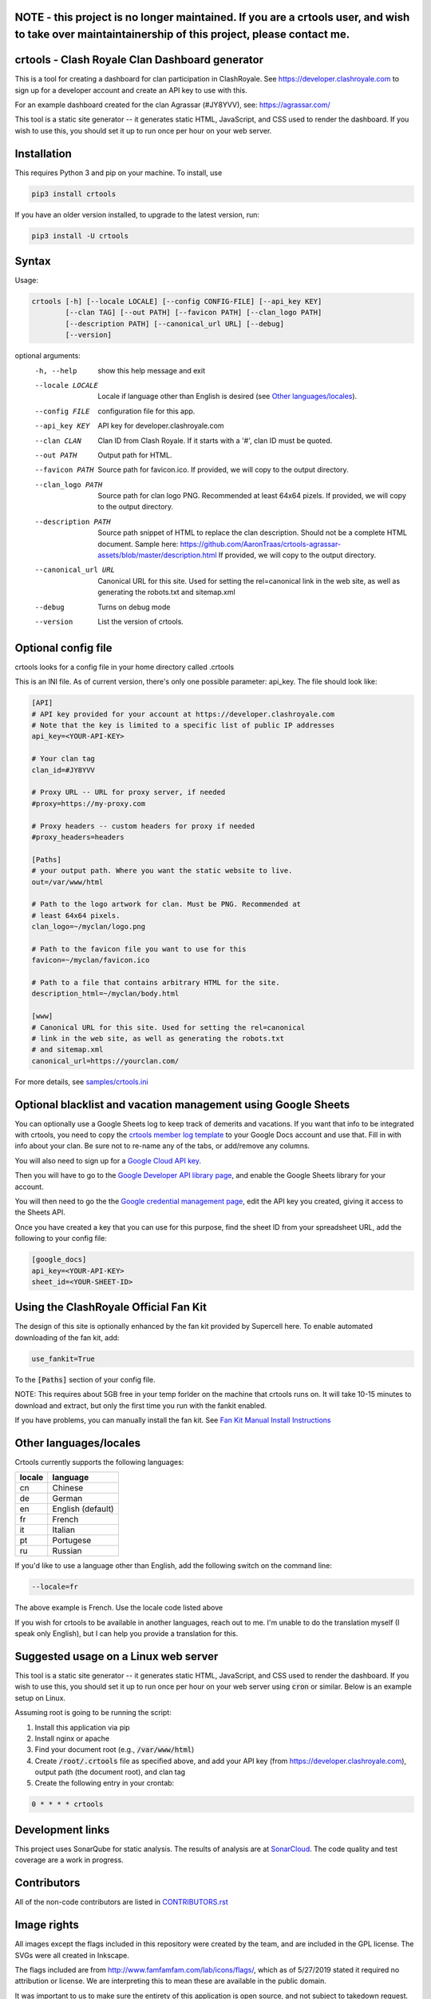 ==================================================
NOTE - this project is no longer maintained. If you are a crtools user, and wish to take over maintaintainership of this project, please contact me.
==================================================

==================================================
crtools - Clash Royale Clan Dashboard generator
==================================================

This is a tool for creating a dashboard for clan participation in ClashRoyale.
See https://developer.clashroyale.com to sign up for a developer account and
create an API key to use with this.

For an example dashboard created for the clan Agrassar (#JY8YVV), see: https://agrassar.com/

This tool is a static site generator -- it generates static HTML, JavaScript,
and CSS used to render the dashboard. If you wish to use this, you should set
it up to run once per hour on your web server.

==================================================
Installation
==================================================

This requires Python 3 and pip on your machine. To install, use

.. code::

  pip3 install crtools

If you have an older version installed, to upgrade to the latest version, run:

.. code::

  pip3 install -U crtools


==================================================
Syntax
==================================================

Usage:

.. code::

  crtools [-h] [--locale LOCALE] [--config CONFIG-FILE] [--api_key KEY]
          [--clan TAG] [--out PATH] [--favicon PATH] [--clan_logo PATH]
          [--description PATH] [--canonical_url URL] [--debug]
          [--version]

optional arguments:
  -h, --help           show this help message and exit
  --locale LOCALE      Locale if language other than English is desired (see `Other languages/locales`_).
  --config FILE        configuration file for this app.
  --api_key KEY        API key for developer.clashroyale.com
  --clan CLAN          Clan ID from Clash Royale. If it starts with a '#', clan ID must be quoted.
  --out PATH           Output path for HTML.
  --favicon PATH       Source path for favicon.ico. If provided, we will copy to the output directory.
  --clan_logo PATH     Source path for clan logo PNG. Recommended at least 64x64 pizels. If provided, we will copy to the output directory.
  --description PATH   Source path snippet of HTML to replace the clan description. Should not be a complete HTML document. Sample here: https://github.com/AaronTraas/crtools-agrassar-assets/blob/master/description.html If provided, we will copy to the output directory.
  --canonical_url URL  Canonical URL for this site. Used for setting the rel=canonical link in the web site, as well as generating the robots.txt and sitemap.xml
  --debug              Turns on debug mode
  --version            List the version of crtools.

==================================================
Optional config file
==================================================

crtools looks for a config file in your home directory called .crtools

This is an INI file. As of current version, there's only one possible
parameter: api_key. The file should look like:

.. code:: ini

  [API]
  # API key provided for your account at https://developer.clashroyale.com
  # Note that the key is limited to a specific list of public IP addresses
  api_key=<YOUR-API-KEY>

  # Your clan tag
  clan_id=#JY8YVV

  # Proxy URL -- URL for proxy server, if needed
  #proxy=https://my-proxy.com

  # Proxy headers -- custom headers for proxy if needed
  #proxy_headers=headers

  [Paths]
  # your output path. Where you want the static website to live.
  out=/var/www/html

  # Path to the logo artwork for clan. Must be PNG. Recommended at
  # least 64x64 pixels.
  clan_logo=~/myclan/logo.png

  # Path to the favicon file you want to use for this
  favicon=~/myclan/favicon.ico

  # Path to a file that contains arbitrary HTML for the site.
  description_html=~/myclan/body.html

  [www]
  # Canonical URL for this site. Used for setting the rel=canonical
  # link in the web site, as well as generating the robots.txt
  # and sitemap.xml
  canonical_url=https://yourclan.com/

For more details, see `samples/crtools.ini <https://github.com/AaronTraas/Clash-Royale-Clan-Tools/blob/master/samples/crtools.ini>`_

===================================================================
Optional blacklist and vacation management using Google Sheets
===================================================================

You can optionally use a Google Sheets log to keep track of demerits
and vacations. If you want that info to be integrated with crtools, you
need to copy the
`crtools member log template <https://docs.google.com/spreadsheets/d/1_8YKfJf-2HVZOgtuosVaGM_50kB8q7YYR3H2d8p0Wzw>`_
to your Google Docs account and use that. Fill in with info about your
clan. Be sure not to re-name any of the tabs, or add/remove any columns.

You will also need to sign up for a `Google Cloud API key <https://developers.google.com/sheets/api/guides/authorizing#APIKey>`_.

Then you will have to go to the `Google Developer API library page <https://console.developers.google.com/apis/library/sheets.googleapis.com>`_, and enable the Google Sheets library for your account.

You will then need to go the the `Google credential management page <https://console.developers.google.com/apis/credentials>`_, edit the API key you created, giving it access to the Sheets API.

Once you have created a key that you can use for this purpose, find the sheet ID from your spreadsheet URL, add
the following to your config file:

.. code:: ini

  [google_docs]
  api_key=<YOUR-API-KEY>
  sheet_id=<YOUR-SHEET-ID>

==================================================
Using the ClashRoyale Official Fan Kit
==================================================

The design of this site is optionally enhanced by the fan kit provided by
Supercell here. To enable automated downloading of the fan kit, add:

.. code::

  use_fankit=True

To the :code:`[Paths]` section of your config file.

NOTE: This requires about 5GB free in your temp forlder on the machine that
crtools runs on. It will take 10-15 minutes to download and extract, but only
the first time you run with the fankit enabled.

If you have problems, you can manually install the fan kit. See
`Fan Kit Manual Install Instructions <https://github.com/AaronTraas/Clash-Royale-Clan-Tools/blob/master/fankit-manual-install.md>`_

==================================================
Other languages/locales
==================================================

Crtools currently supports the following languages:

======= =================
locale  language
======= =================
cn      Chinese
de      German
en      English (default)
fr      French
it      Italian
pt      Portugese
ru      Russian
======= =================

If you'd like to use a language other than English, add the following switch
on the command line:

.. code::

  --locale=fr

The above example is French. Use the locale code listed above

If you wish for crtools to be available in another languages, reach out to
me. I'm unable to do the translation myself (I speak only English), but I can
help you provide a translation for this.

==================================================
Suggested usage on a Linux web server
==================================================

This tool is a static site generator -- it generates static HTML, JavaScript,
and CSS used to render the dashboard. If you wish to use this, you should set
it up to run once per hour on your web server using :code:`cron` or similar.
Below is an example setup on Linux.

Assuming root is going to be running the script:

1. Install this application via pip
2. Install nginx or apache
3. Find your document root (e.g., :code:`/var/www/html`)
4. Create :code:`/root/.crtools` file as specified above, and add your
   API key (from https://developer.clashroyale.com), output path (the
   document root), and clan tag
5. Create the following entry in your crontab:

.. code::

  0 * * * * crtools

==================================================
Development links
==================================================

This project uses SonarQube for static analysis. The results of analysis
are at `SonarCloud <https://sonarcloud.io/dashboard?id=AaronTraas_Clash-Royale-Clan-Tools>`_.
The code quality and test coverage are a work in progress.

==================================================
Contributors
==================================================

All of the non-code contributors are listed in
`CONTRIBUTORS.rst <https://github.com/AaronTraas/Clash-Royale-Clan-Tools/blob/master/CONTRIBUTORS.rst>`_

==================================================
Image rights
==================================================

All images except the flags included in this repository were created by the
team, and are included in the GPL license. The SVGs were all created in
Inkscape.

The flags included are from http://www.famfamfam.com/lab/icons/flags/, which
as of 5/27/2019 stated it required no attribution or license. We are
interpreting this to mean these are available in the public domain.

It was important to us to make sure the entirety of this application is
open source, and not subject to takedown request. We will not ever
extract assets from the game or from any other web properties.

Optionally, crtools can download the official Clash Royale fan kit and use
some of the content contained. This is not the default behavior, and no
works copywritten by Supercell are contained within this code.

This content is not affiliated with, endorsed, sponsored, or specifically
approved by Supercell and Supercell is not responsible for it. For more
information see Supercell's Fan Content Policy: https://supercell.com/en/fan-content-policy/
